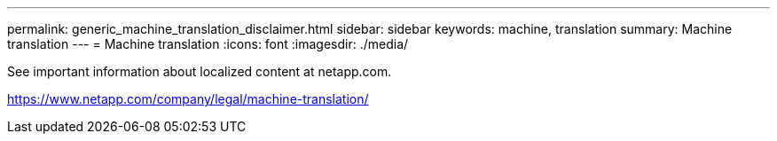 ---
permalink: generic_machine_translation_disclaimer.html
sidebar: sidebar
keywords: machine, translation
summary: Machine translation
---
= Machine translation
:icons: font
:imagesdir: ./media/

See important information about localized content at netapp.com.

https://www.netapp.com/company/legal/machine-translation/
